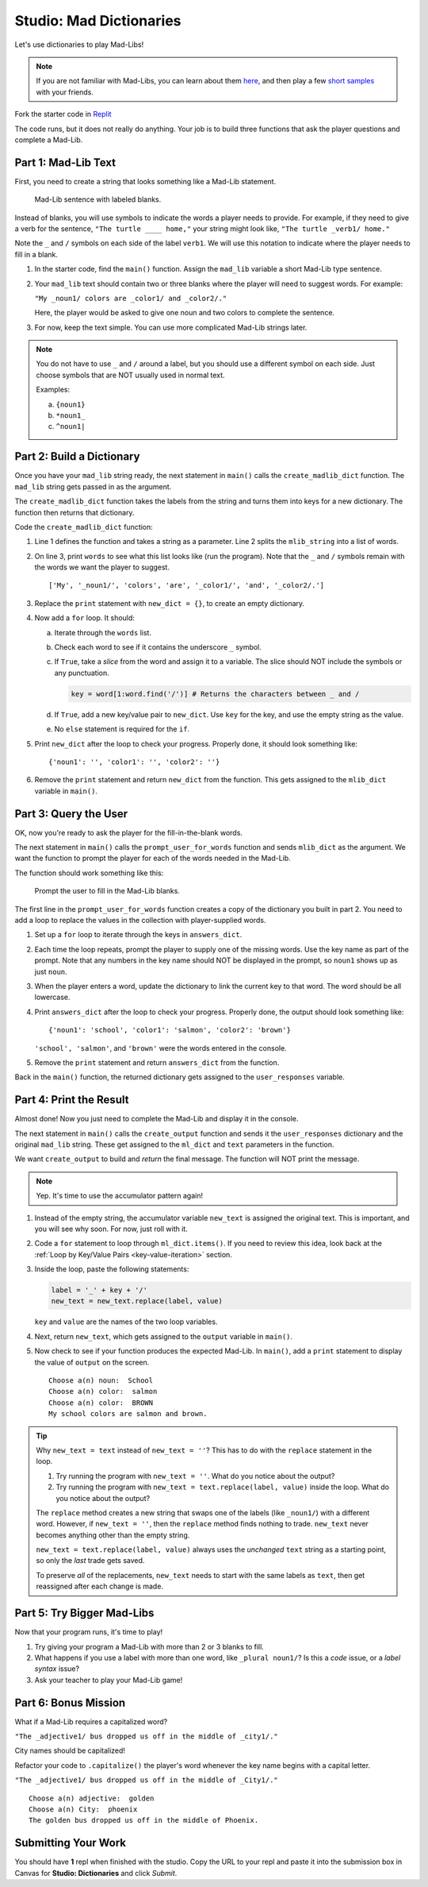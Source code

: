 Studio: Mad Dictionaries
=========================

Let's use dictionaries to play Mad-Libs!

.. admonition:: Note

   If you are not familiar with Mad-Libs, you can learn about them
   `here <https://en.wikipedia.org/wiki/Mad_Libs#Format>`__, and then play a
   few `short samples <http://www.madlibs.com/>`__ with your friends.

Fork the starter code in `Replit <https://repl.it/@launchcode/DictionaryStudio>`__

The code runs, but it does not really do anything. Your job is to build three
functions that ask the player questions and complete a Mad-Lib.

.. sourcecode:: python
   :linenos:

   def create_madlib_dict(mlib_string):
      words = mlib_string.split() # Split string into a list of words.
            
      return {} # Return the new dictionary instead of {}.
   
   def prompt_user_for_words(mad_lib_dict):
      answers_dict = mad_lib_dict.copy() # Make an independent copy of the dictionary.
         
      return answers_dict

   def create_output(ml_dict, text):
      new_text = text  # Assign the starting value to new_text.
      
      return new_text
      
   def main():
      mad_lib = ''
      
      mlib_dict = create_madlib_dict(mad_lib)
      user_responses = prompt_user_for_words(mlib_dict)
      output = create_output(user_responses, mad_lib)

   main()

Part 1: Mad-Lib Text
--------------------

First, you need to create a string that looks something like a Mad-Lib
statement.

.. figure:: figures/mad-lib.png
   :alt: A Mad-Lib sentence with two blanks labeled "plural noun" and "adjective".

   Mad-Lib sentence with labeled blanks.

Instead of blanks, you will use symbols to indicate the words a player needs
to provide. For example, if they need to give a verb for the sentence, ``"The
turtle ____ home,"`` your string might look like, ``"The turtle _verb1/ home."``

Note the ``_`` and ``/`` symbols on each side of the label ``verb1``. We will
use this notation to indicate where the player needs to fill in a blank.

#. In the starter code, find the ``main()`` function. Assign the ``mad_lib``
   variable a short Mad-Lib type sentence.
#. Your ``mad_lib`` text should contain two or three blanks where the player
   will need to suggest words. For example:

   ``"My _noun1/ colors are _color1/ and _color2/."``

   Here, the player would be asked to give one noun and two colors to complete
   the sentence.
#. For now, keep the text simple. You can use more complicated Mad-Lib strings
   later.

.. admonition:: Note

   You do not have to use ``_`` and ``/`` around a label, but you should use a
   different symbol on each side. Just choose symbols that are NOT usually used
   in normal text.

   Examples:

   a. ``{noun1}``
   b. ``*noun1_``
   c. ``^noun1|``

Part 2: Build a Dictionary
--------------------------

Once you have your ``mad_lib`` string ready, the next statement in ``main()``
calls the ``create_madlib_dict`` function. The ``mad_lib`` string gets passed
in as the argument.

The ``create_madlib_dict`` function takes the labels from the string and turns
them into keys for a new dictionary. The function then returns that dictionary.

Code the ``create_madlib_dict`` function:

#. Line 1 defines the function and takes a string as a parameter. Line 2 splits
   the ``mlib_string`` into a list of words.
#. On line 3, print ``words`` to see what this list looks like (run the
   program). Note that the ``_`` and ``/`` symbols remain with the words we
   want the player to suggest.

   ::

      ['My', '_noun1/', 'colors', 'are', '_color1/', 'and', '_color2/.']
#. Replace the ``print`` statement with ``new_dict = {}``, to create an empty
   dictionary.
#. Now add a ``for`` loop. It should:

   a. Iterate through the ``words`` list.
   b. Check each word to see if it contains the underscore ``_`` symbol.
   c. If ``True``, take a *slice* from the word and assign it to a variable.
      The slice should NOT include the symbols or any punctuation. 

      .. sourcecode:: python

         key = word[1:word.find('/')] # Returns the characters between _ and /
   d. If ``True``, add a new key/value pair to ``new_dict``. Use ``key`` for
      the key, and use the empty string as the value.
   e. No ``else`` statement is required for the ``if``.

#. Print ``new_dict`` after the loop to check your progress. Properly done,
   it should look something like:

   ::

      {'noun1': '', 'color1': '', 'color2': ''}
#. Remove the ``print`` statement and return ``new_dict`` from the function.
   This gets assigned to the ``mlib_dict`` variable in ``main()``.

Part 3: Query the User
----------------------

OK, now you're ready to ask the player for the fill-in-the-blank words.

The next statement in ``main()`` calls the ``prompt_user_for_words`` function
and sends ``mlib_dict`` as the argument. We want the function to prompt the
player for each of the words needed in the Mad-Lib.

The function should work something like this:

.. figure:: figures/fill-in-blanks.gif
   :alt: Gif showing three prompts asking the player for a noun and two colors.

   Prompt the user to fill in the Mad-Lib blanks.

The first line in the ``prompt_user_for_words`` function creates a copy of the
dictionary you built in part 2. You need to add a loop to replace the values in
the collection with player-supplied words.

#. Set up a ``for`` loop to iterate through the keys in ``answers_dict``.
#. Each time the loop repeats, prompt the player to supply one of the missing
   words. Use the key name as part of the prompt. Note that any numbers in the
   key name should NOT be displayed in the prompt, so ``noun1`` shows up as
   just ``noun``.
#. When the player enters a word, update the dictionary to link the current key
   to that word. The word should be all lowercase.
#. Print ``answers_dict`` after the loop to check your progress. Properly done,
   the output should look something like:

   ::

      {'noun1': 'school', 'color1': 'salmon', 'color2': 'brown'}
   
   ``'school', 'salmon'``, and ``'brown'`` were the words entered in the
   console.
#. Remove the ``print`` statement and return ``answers_dict`` from the
   function.

Back in the ``main()`` function, the returned dictionary gets assigned to the
``user_responses`` variable.

Part 4: Print the Result
------------------------

Almost done! Now you just need to complete the Mad-Lib and display it in the
console.

The next statement in ``main()`` calls the ``create_output`` function and sends
it the ``user_responses`` dictionary and the original ``mad_lib`` string. These
get assigned to the ``ml_dict`` and ``text`` parameters in the function.

We want ``create_output`` to build and *return* the final message. The function
will NOT print the message.

.. admonition:: Note

   Yep. It's time to use the accumulator pattern again!

#. Instead of the empty string, the accumulator variable ``new_text`` is
   assigned the original text. This is important, and you will see why soon.
   For now, just roll with it.
#. Code a ``for`` statement to loop through ``ml_dict.items()``. If you need to
   review this idea, look back at the
   :ref:`Loop by Key/Value Pairs <key-value-iteration>` section.
#. Inside the loop, paste the following statements:

   .. sourcecode:: python

      label = '_' + key + '/'
      new_text = new_text.replace(label, value)

   ``key`` and ``value`` are the names of the two loop variables.

#. Next, return ``new_text``, which gets assigned to the ``output`` variable in
   ``main()``.
#. Now check to see if your function produces the expected Mad-Lib. In
   ``main()``, add a ``print`` statement to display the value of ``output`` on
   the screen.

   ::

      Choose a(n) noun:  School
      Choose a(n) color:  salmon
      Choose a(n) color:  BROWN
      My school colors are salmon and brown.

.. admonition:: Tip

   Why ``new_text = text`` instead of ``new_text = ''``? This has to do with
   the ``replace`` statement in the loop.

   #. Try running the program with ``new_text = ''``. What do you notice about
      the output?
   #. Try running the program with ``new_text = text.replace(label, value)``
      inside the loop. What do you notice about the output?
   
   The ``replace`` method creates a new string that swaps one of the labels
   (like ``_noun1/``) with a different word. However, if ``new_text = ''``,
   then the ``replace`` method finds nothing to trade. ``new_text`` never
   becomes anything other than the empty string.

   ``new_text = text.replace(label, value)`` always uses the *unchanged*
   ``text`` string as a starting point, so only the *last* trade gets saved.

   To preserve *all* of the replacements, ``new_text`` needs to start with the
   same labels as ``text``, then get reassigned after each change is made.

Part 5: Try Bigger Mad-Libs
---------------------------

Now that your program runs, it's time to play!

#. Try giving your program a Mad-Lib with more than 2 or 3 blanks to fill.
#. What happens if you use a label with more than one word, like
   ``_plural noun1/``? Is this a *code* issue, or a *label syntax* issue?
#. Ask your teacher to play your Mad-Lib game!

Part 6: Bonus Mission
---------------------

What if a Mad-Lib requires a capitalized word?

``"The _adjective1/ bus dropped us off in the middle of _city1/."``

City names should be capitalized!

Refactor your code to ``.capitalize()`` the player's word whenever the key
name begins with a capital letter.

``"The _adjective1/ bus dropped us off in the middle of _City1/."``

::

   Choose a(n) adjective:  golden
   Choose a(n) City:  phoenix
   The golden bus dropped us off in the middle of Phoenix.

Submitting Your Work
---------------------

You should have **1** repl when finished with the studio. Copy the URL to your repl and paste it into the submission box in Canvas for **Studio: Dictionaries** and click *Submit*.